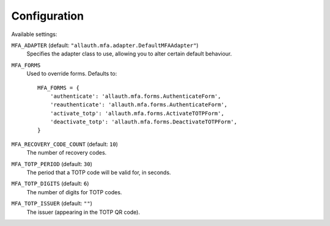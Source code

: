 Configuration
=============

Available settings:

``MFA_ADAPTER`` (default: ``"allauth.mfa.adapter.DefaultMFAAdapter"``)
  Specifies the adapter class to use, allowing you to alter certain
  default behaviour.

``MFA_FORMS``
  Used to override forms. Defaults to::

    MFA_FORMS = {
        'authenticate': 'allauth.mfa.forms.AuthenticateForm',
        'reauthenticate': 'allauth.mfa.forms.AuthenticateForm',
        'activate_totp': 'allauth.mfa.forms.ActivateTOTPForm',
        'deactivate_totp': 'allauth.mfa.forms.DeactivateTOTPForm',
    }

``MFA_RECOVERY_CODE_COUNT`` (default: ``10``)
  The number of recovery codes.

``MFA_TOTP_PERIOD`` (default: ``30``)
  The period that a TOTP code will be valid for, in seconds.

``MFA_TOTP_DIGITS`` (default: ``6``)
  The number of digits for TOTP codes.

``MFA_TOTP_ISSUER`` (default: ``""``)
  The issuer (appearing in the TOTP QR code).
